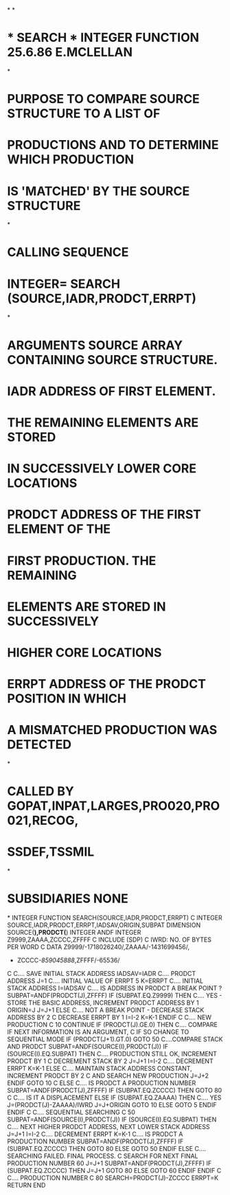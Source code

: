 *
*
*  *  SEARCH  *   INTEGER FUNCTION   25.6.86   E.MCLELLAN
*
*  PURPOSE     TO COMPARE SOURCE STRUCTURE TO A LIST OF
*              PRODUCTIONS AND TO DETERMINE WHICH PRODUCTION
*              IS 'MATCHED' BY THE SOURCE STRUCTURE
*
*  CALLING SEQUENCE
*              INTEGER= SEARCH (SOURCE,IADR,PRODCT,ERRPT)
*
*  ARGUMENTS   SOURCE   ARRAY CONTAINING SOURCE STRUCTURE.
*              IADR     ADDRESS OF FIRST ELEMENT.
*                       THE REMAINING ELEMENTS ARE STORED
*                       IN SUCCESSIVELY LOWER CORE LOCATIONS
*              PRODCT   ADDRESS OF THE FIRST ELEMENT OF THE
*                       FIRST PRODUCTION. THE REMAINING
*                       ELEMENTS ARE STORED IN SUCCESSIVELY
*                       HIGHER CORE LOCATIONS
*              ERRPT    ADDRESS OF THE PRODCT POSITION IN WHICH
*                       A MISMATCHED PRODUCTION WAS DETECTED
*
*  CALLED BY            GOPAT,INPAT,LARGES,PRO020,PRO021,RECOG,
*                       SSDEF,TSSMIL
*
*  SUBSIDIARIES         NONE
*
      INTEGER FUNCTION SEARCH(SOURCE,IADR,PRODCT,ERRPT)
C
      INTEGER SOURCE,IADR,PRODCT,ERRPT,IADSAV,ORIGIN,SUBPAT
      DIMENSION SOURCE(*),PRODCT(*)
      INTEGER ANDF
      INTEGER Z9999,ZAAAA,ZCCCC,ZFFFF
C
      INCLUDE (SDP)
C     IWRD: NO. OF BYTES PER WORD
C
      DATA Z9999/-1718026240/,ZAAAA/-1431699456/,
     +     ZCCCC/-859045888/,ZFFFF/-65536/
C
C.... SAVE INITIAL STACK ADDRESS
      IADSAV=IADR
C.... PRODCT ADDRESS
      J=1
C.... INITIAL VALUE OF ERRPT
   5  K=ERRPT
C.... INITIAL STACK ADDRESS
      I=IADSAV
C.... IS ADDRESS IN PRODCT A BREAK POINT ?
      SUBPAT=ANDF(PRODCT(J),ZFFFF)
      IF (SUBPAT.EQ.Z9999) THEN
C.... YES - STORE THE BASIC ADDRESS, INCREMENT PRODCT ADDRESS BY 1
        ORIGIN=J
        J=J+1
      ELSE
C.... NOT A BREAK POINT - DECREASE STACK ADDRESS BY 2
C                         DECREASE ERRPT BY 1
        I=I-2
        K=K-1
      ENDIF
C
C.... NEW PRODUCTION
C
  10  CONTINUE
      IF (PRODCT(J).GE.0) THEN
C.... COMPARE IF NEXT INFORMATION IS AN ARGUMENT,
C     IF SO CHANGE TO SEQUENTIAL MODE
        IF (PRODCT(J+1).GT.0) GOTO 50
C....COMPARE STACK AND PRODCT
        SUBPAT=ANDF(SOURCE(I),PRODCT(J))
        IF (SOURCE(I).EQ.SUBPAT) THEN
C.... PRODUCTION STILL OK, INCREMENT PRODCT BY 1
C                          DECREMENT STACK BY 2
          J=J+1
          I=I-2
C.... DECREMENT ERRPT
          K=K-1
        ELSE
C.... MAINTAIN STACK ADDRESS CONSTANT, INCREMENT PRODCT BY 2
C     AND SEARCH NEW PRODUCTION
          J=J+2
        ENDIF
        GOTO 10
C
      ELSE
C.... IS PRODCT A PRODUCTION NUMBER
        SUBPAT=ANDF(PRODCT(J),ZFFFF)
        IF (SUBPAT.EQ.ZCCCC) THEN
          GOTO 80
C
C.... IS IT A DISPLACEMENT
        ELSE IF (SUBPAT.EQ.ZAAAA) THEN
C.... YES
          J=(PRODCT(J)-ZAAAA)/IWRD
          J=J+ORIGIN
          GOTO 10
        ELSE
          GOTO 5
        ENDIF
      ENDIF
C
C.... SEQUENTIAL SEARCHING
C
  50  SUBPAT=ANDF(SOURCE(I),PRODCT(J))
      IF (SOURCE(I).EQ.SUBPAT) THEN
C.... NEXT HIGHER PRODCT ADDRESS, NEXT LOWER STACK ADDRESS
        J=J+1
        I=I-2
C.... DECREMENT ERRPT
        K=K-1
C.... IS PRODCT A PRODUCTION NUMBER
        SUBPAT=ANDF(PRODCT(J),ZFFFF)
        IF (SUBPAT.EQ.ZCCCC) THEN
          GOTO 80
        ELSE
          GOTO 50
        ENDIF
      ELSE
C.... SEARCHING FAILED. FINAL PROCESS.
C     SEARCH FOR NEXT FINAL PRODUCTION NUMBER
  60    J=J+1
        SUBPAT=ANDF(PRODCT(J),ZFFFF)
        IF (SUBPAT.EQ.ZCCCC) THEN
          J=J+1
          GOTO 80
        ELSE
          GOTO 60
        ENDIF
      ENDIF
C
C.... PRODUCTION NUMBER
C
  80  SEARCH=PRODCT(J)-ZCCCC
      ERRPT=K
      RETURN
      END
